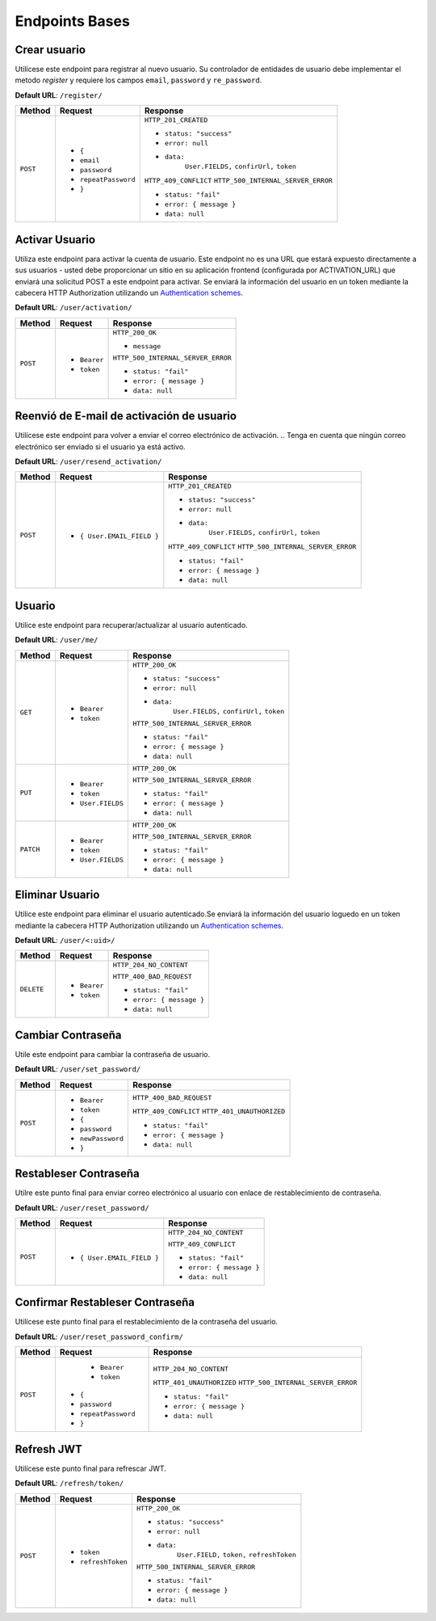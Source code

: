 Endpoints Bases
===============

Crear usuario
-------------

Utilícese este endpoint para registrar al nuevo usuario. Su controlador de entidades de usuario debe implementar el metodo `register` y requiere los campos ``email``, ``password`` y ``re_password``.

**Default URL**: ``/register/``

+----------+-----------------------------------+------------------------------------+
| Method   |  Request                          | Response                           |
+==========+===================================+====================================+
| ``POST`` | * ``{``                           | ``HTTP_201_CREATED``               |
|          | *  ``email``                      |                                    |
|          | *  ``password``                   | * ``status: "success"``            |
|          | *  ``repeatPassword``             | * ``error: null``                  |
|          | * ``}``                           | * ``data:``                        |
|          |                                   |       ``User.FIELDS,``             |
|          |                                   |       ``confirUrl,``               |
|          |                                   |       ``token``                    |
|          |                                   |                                    |
|          |                                   | ``HTTP_409_CONFLICT``              |
|          |                                   | ``HTTP_500_INTERNAL_SERVER_ERROR`` |
|          |                                   |                                    |
|          |                                   | * ``status: "fail"``               |
|          |                                   | * ``error: { message }``           |
|          |                                   | * ``data: null``                   |
|          |                                   |                                    |
+----------+-----------------------------------+------------------------------------+

Activar Usuario
---------------

Utiliza este endpoint para activar la cuenta de usuario. Este endpoint no es una URL que estará expuesto directamente a sus usuarios - usted debe proporcionar un sitio en su aplicación frontend (configurada por ACTIVATION_URL) que enviará una solicitud POST a este endpoint para activar. Se enviará la información del usuario en un token mediante la cabecera HTTP Authorization utilizando un `Authentication schemes <https://developer.mozilla.org/en-US/docs/Web/HTTP/Authentication#authentication_schemes>`_.

**Default URL**: ``/user/activation/``

+----------+--------------------------------------+------------------------------------+
| Method   | Request                              | Response                           |
+==========+======================================+====================================+
| ``POST`` | * ``Bearer``                         | ``HTTP_200_OK``                    |
|          | * ``token``                          |                                    |
|          |                                      | * ``message``                      |
|          |                                      |                                    |
|          |                                      |                                    |
|          |                                      | ``HTTP_500_INTERNAL_SERVER_ERROR`` |
|          |                                      |                                    |
|          |                                      | * ``status: "fail"``               |
|          |                                      | * ``error: { message }``           |
|          |                                      | * ``data: null``                   |
|          |                                      |                                    |
+----------+--------------------------------------+------------------------------------+

Reenvió de E-mail de activación de usuario
------------------------------------------

Utilícese este endpoint para volver a enviar el correo electrónico de activación. 
.. Tenga en cuenta que ningún correo electrónico ser enviado si el usuario ya está activo.

**Default URL**: ``/user/resend_activation/``

+----------+-----------------------------------+------------------------------------+
| Method   | Request                           | Response                           |
+==========+===================================+====================================+
| ``POST`` | * ``{ User.EMAIL_FIELD }``        | ``HTTP_201_CREATED``               |
|          |                                   |                                    |
|          |                                   | * ``status: "success"``            |
|          |                                   | * ``error: null``                  |
|          |                                   | * ``data:``                        |
|          |                                   |       ``User.FIELDS,``             |
|          |                                   |       ``confirUrl,``               |
|          |                                   |       ``token``                    |
|          |                                   |                                    |
|          |                                   | ``HTTP_409_CONFLICT``              |
|          |                                   | ``HTTP_500_INTERNAL_SERVER_ERROR`` |
|          |                                   |                                    |
|          |                                   | * ``status: "fail"``               |
|          |                                   | * ``error: { message }``           |
|          |                                   | * ``data: null``                   |
|          |                                   |                                    |
+----------+-----------------------------------+------------------------------------+

Usuario
-------

Utilice este endpoint para recuperar/actualizar al usuario autenticado.

**Default URL**: ``/user/me/``

+----------+--------------------------------+------------------------------------+
| Method   |           Request              |           Response                 |
+==========+================================+====================================+
| ``GET``  | * ``Bearer``                   | ``HTTP_200_OK``                    |
|          | * ``token``                    |                                    |
|          |                                | * ``status: "success"``            |
|          |                                | * ``error: null``                  |
|          |                                | * ``data:``                        |
|          |                                |       ``User.FIELDS,``             |
|          |                                |       ``confirUrl,``               |
|          |                                |       ``token``                    |
|          |                                |                                    |
|          |                                | ``HTTP_500_INTERNAL_SERVER_ERROR`` |
|          |                                |                                    |
|          |                                | * ``status: "fail"``               |
|          |                                | * ``error: { message }``           |
|          |                                | * ``data: null``                   |
|          |                                |                                    |
+----------+--------------------------------+------------------------------------+
| ``PUT``  | * ``Bearer``                   | ``HTTP_200_OK``                    |
|          | * ``token``                    |                                    |
|          | * ``User.FIELDS``              |                                    |
|          |                                |                                    |
|          |                                | ``HTTP_500_INTERNAL_SERVER_ERROR`` |
|          |                                |                                    |
|          |                                | * ``status: "fail"``               |
|          |                                | * ``error: { message }``           |
|          |                                | * ``data: null``                   |
|          |                                |                                    |
+----------+--------------------------------+------------------------------------+
| ``PATCH``| * ``Bearer``                   | ``HTTP_200_OK``                    |
|          | * ``token``                    |                                    |
|          | * ``User.FIELDS``              |                                    |
|          |                                |                                    |
|          |                                | ``HTTP_500_INTERNAL_SERVER_ERROR`` |
|          |                                |                                    |
|          |                                | * ``status: "fail"``               |
|          |                                | * ``error: { message }``           |
|          |                                | * ``data: null``                   |
|          |                                |                                    |
+----------+--------------------------------+------------------------------------+

Eliminar Usuario
----------------

Utilice este endpoint para eliminar el usuario autenticado.Se enviará la información del usuario loguedo en un token mediante la cabecera HTTP Authorization utilizando un `Authentication schemes <https://developer.mozilla.org/en-US/docs/Web/HTTP/Authentication#authentication_schemes>`_.

**Default URL**: ``/user/<:uid>/``

+------------+---------------------------------+----------------------------------+
| Method     |  Request                        | Response                         |
+============+=================================+==================================+
| ``DELETE`` | * ``Bearer``                    | ``HTTP_204_NO_CONTENT``          |
|            | * ``token``                     |                                  |
|            |                                 | ``HTTP_400_BAD_REQUEST``         |
|            |                                 |                                  |
|            |                                 | * ``status: "fail"``             |
|            |                                 | * ``error: { message }``         |
|            |                                 | * ``data: null``                 |
|            |                                 |                                  |
+------------+---------------------------------+----------------------------------+

Cambiar Contraseña
------------------

Utile este endpoint para cambiar la contraseña de usuario.

**Default URL**: ``/user/set_password/``

+----------+------------------------+-------------------------------------------+
| Method   | Request                | Response                                  |
+==========+========================+===========================================+
| ``POST`` | * ``Bearer``           | ``HTTP_400_BAD_REQUEST``                  |
|          | * ``token``            |                                           |
|          | * ``{``                |                                           |
|          | *  ``password``        |                                           |
|          | *  ``newPassword``     |                                           |
|          | * ``}``                |                                           |
|          |                        | ``HTTP_409_CONFLICT``                     |
|          |                        | ``HTTP_401_UNAUTHORIZED``                 |
|          |                        |                                           |
|          |                        | * ``status: "fail"``                      |
|          |                        | * ``error: { message }``                  |
|          |                        | * ``data: null``                          |
|          |                        |                                           |
+----------+------------------------+-------------------------------------------+

Restableser Contraseña
----------------------

Utilre este punto final para enviar correo electrónico al usuario con enlace de restablecimiento de contraseña.

**Default URL**: ``/user/reset_password/``

+----------+---------------------------------+------------------------------+
| Method   | Request                         | Response                     |
+==========+=================================+==============================+
| ``POST`` | * ``{ User.EMAIL_FIELD }``      | ``HTTP_204_NO_CONTENT``      |
|          |                                 |                              |
|          |                                 | ``HTTP_409_CONFLICT``        |
|          |                                 |                              |
|          |                                 | * ``status: "fail"``         |
|          |                                 | * ``error: { message }``     |
|          |                                 | * ``data: null``             |
+----------+---------------------------------+------------------------------+

Confirmar Restableser Contraseña
--------------------------------

Utilícese este punto final para el restablecimiento de la contraseña del usuario.

**Default URL**: ``/user/reset_password_confirm/``

+----------+----------------------------------+------------------------------------+
| Method   | Request                          | Response                           |
+==========+==================================+====================================+
| ``POST`` |  * ``Bearer``                    | ``HTTP_204_NO_CONTENT``            |
|          |  * ``token``                     |                                    |
|          | * ``{``                          |                                    |
|          | *  ``password``                  |                                    |
|          | *  ``repeatPassword``            |                                    |
|          | * ``}``                          | ``HTTP_401_UNAUTHORIZED``          |
|          |                                  | ``HTTP_500_INTERNAL_SERVER_ERROR`` |
|          |                                  |                                    |
|          |                                  | * ``status: "fail"``               |
|          |                                  | * ``error: { message }``           |
|          |                                  | * ``data: null``                   |
+----------+----------------------------------+------------------------------------+

Refresh JWT
-----------

Utilícese este punto final para refrescar JWT.

**Default URL**: ``/refresh/token/``

+----------+---------------------------------+------------------------------------+
| Method   |           Request               |           Response                 |
+==========+=================================+====================================+
| ``POST`` | * ``token``                     | ``HTTP_200_OK``                    |
|          | * ``refreshToken``              |                                    |
|          |                                 | * ``status: "success"``            |
|          |                                 | * ``error: null``                  |
|          |                                 | * ``data:``                        |
|          |                                 |       ``User.FIELD,``              |
|          |                                 |       ``token,``                   |
|          |                                 |       ``refreshToken``             |
|          |                                 |                                    |
|          |                                 | ``HTTP_500_INTERNAL_SERVER_ERROR`` |
|          |                                 |                                    |
|          |                                 | * ``status: "fail"``               |
|          |                                 | * ``error: { message }``           |
|          |                                 | * ``data: null``                   |
+----------+---------------------------------+------------------------------------+
